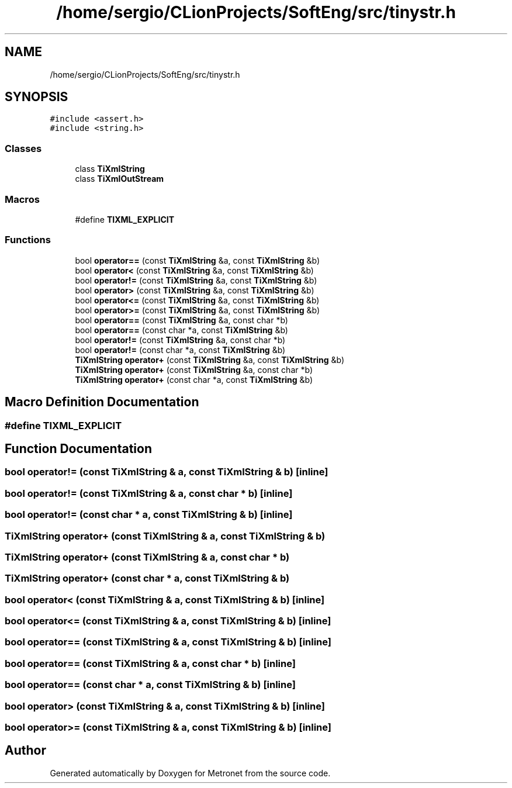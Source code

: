 .TH "/home/sergio/CLionProjects/SoftEng/src/tinystr.h" 3 "Wed Mar 22 2017" "Version 1.0" "Metronet" \" -*- nroff -*-
.ad l
.nh
.SH NAME
/home/sergio/CLionProjects/SoftEng/src/tinystr.h
.SH SYNOPSIS
.br
.PP
\fC#include <assert\&.h>\fP
.br
\fC#include <string\&.h>\fP
.br

.SS "Classes"

.in +1c
.ti -1c
.RI "class \fBTiXmlString\fP"
.br
.ti -1c
.RI "class \fBTiXmlOutStream\fP"
.br
.in -1c
.SS "Macros"

.in +1c
.ti -1c
.RI "#define \fBTIXML_EXPLICIT\fP"
.br
.in -1c
.SS "Functions"

.in +1c
.ti -1c
.RI "bool \fBoperator==\fP (const \fBTiXmlString\fP &a, const \fBTiXmlString\fP &b)"
.br
.ti -1c
.RI "bool \fBoperator<\fP (const \fBTiXmlString\fP &a, const \fBTiXmlString\fP &b)"
.br
.ti -1c
.RI "bool \fBoperator!=\fP (const \fBTiXmlString\fP &a, const \fBTiXmlString\fP &b)"
.br
.ti -1c
.RI "bool \fBoperator>\fP (const \fBTiXmlString\fP &a, const \fBTiXmlString\fP &b)"
.br
.ti -1c
.RI "bool \fBoperator<=\fP (const \fBTiXmlString\fP &a, const \fBTiXmlString\fP &b)"
.br
.ti -1c
.RI "bool \fBoperator>=\fP (const \fBTiXmlString\fP &a, const \fBTiXmlString\fP &b)"
.br
.ti -1c
.RI "bool \fBoperator==\fP (const \fBTiXmlString\fP &a, const char *b)"
.br
.ti -1c
.RI "bool \fBoperator==\fP (const char *a, const \fBTiXmlString\fP &b)"
.br
.ti -1c
.RI "bool \fBoperator!=\fP (const \fBTiXmlString\fP &a, const char *b)"
.br
.ti -1c
.RI "bool \fBoperator!=\fP (const char *a, const \fBTiXmlString\fP &b)"
.br
.ti -1c
.RI "\fBTiXmlString\fP \fBoperator+\fP (const \fBTiXmlString\fP &a, const \fBTiXmlString\fP &b)"
.br
.ti -1c
.RI "\fBTiXmlString\fP \fBoperator+\fP (const \fBTiXmlString\fP &a, const char *b)"
.br
.ti -1c
.RI "\fBTiXmlString\fP \fBoperator+\fP (const char *a, const \fBTiXmlString\fP &b)"
.br
.in -1c
.SH "Macro Definition Documentation"
.PP 
.SS "#define TIXML_EXPLICIT"

.SH "Function Documentation"
.PP 
.SS "bool operator!= (const \fBTiXmlString\fP & a, const \fBTiXmlString\fP & b)\fC [inline]\fP"

.SS "bool operator!= (const \fBTiXmlString\fP & a, const char * b)\fC [inline]\fP"

.SS "bool operator!= (const char * a, const \fBTiXmlString\fP & b)\fC [inline]\fP"

.SS "\fBTiXmlString\fP operator+ (const \fBTiXmlString\fP & a, const \fBTiXmlString\fP & b)"

.SS "\fBTiXmlString\fP operator+ (const \fBTiXmlString\fP & a, const char * b)"

.SS "\fBTiXmlString\fP operator+ (const char * a, const \fBTiXmlString\fP & b)"

.SS "bool operator< (const \fBTiXmlString\fP & a, const \fBTiXmlString\fP & b)\fC [inline]\fP"

.SS "bool operator<= (const \fBTiXmlString\fP & a, const \fBTiXmlString\fP & b)\fC [inline]\fP"

.SS "bool operator== (const \fBTiXmlString\fP & a, const \fBTiXmlString\fP & b)\fC [inline]\fP"

.SS "bool operator== (const \fBTiXmlString\fP & a, const char * b)\fC [inline]\fP"

.SS "bool operator== (const char * a, const \fBTiXmlString\fP & b)\fC [inline]\fP"

.SS "bool operator> (const \fBTiXmlString\fP & a, const \fBTiXmlString\fP & b)\fC [inline]\fP"

.SS "bool operator>= (const \fBTiXmlString\fP & a, const \fBTiXmlString\fP & b)\fC [inline]\fP"

.SH "Author"
.PP 
Generated automatically by Doxygen for Metronet from the source code\&.
